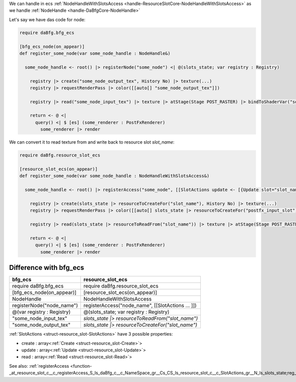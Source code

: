 We can handle in ecs :ref:`NodeHandleWithSlotsAccess <handle-ResourceSlotCore-NodeHandleWithSlotsAccess>` as we handle :ref:`NodeHandle <handle-DaBfgCore-NodeHandle>`

Let's say we have das code for node:

.. code-block:: das

  require daBfg.bfg_ecs

  [bfg_ecs_node(on_appear)]
  def register_some_node(var some_node_handle : NodeHandle&)

    some_node_handle <- root() |> registerNode("some_node") <| @(slots_state; var registry : Registry)

      registry |> create("some_node_output_tex", History No) |> texture(...)
      registry |> requestRenderPass |> color([[auto[] "some_node_output_tex"]])

      registry |> read("some_node_input_tex") |> texture |> atStage(Stage POST_RASTER) |> bindToShaderVar("some_shader_var")

      return <- @ <|
        query() <| $ [es] (some_renderer : PostFxRenderer)
          some_renderer |> render


We can convert it to read texture from and write back to resource slot `slot_name`:

.. code-block:: das

  require daBfg.resource_slot_ecs

  [resource_slot_ecs(on_appear)]
  def register_some_node(var some_node_handle : NodeHandleWithSlotsAccess&)

    some_node_handle <- root() |> registerAccess("some_node", [[SlotActions update <- [{Update slot="slot_name", resource="some_node_output_tex", priority=100}] ]]) <| @(slots_state; var registry : Registry)

      registry |> create(slots_state |> resourceToCreateFor("slot_name"), History No) |> texture(...)
      registry |> requestRenderPass |> color([[auto[] slots_state |> resourceToCreateFor("postfx_input_slot")]])

      registry |> read(slots_state |> resourceToReadFrom("slot_name")) |> texture |> atStage(Stage POST_RASTER) |> bindToShaderVar("some_shader_var")

      return <- @ <|
        query() <| $ [es] (some_renderer : PostFxRenderer)
          some_renderer |> render

+++++++++++++++++++++++
Difference with bfg_ecs
+++++++++++++++++++++++

+---------------------------+---------------------------------------------------+
+bfg_ecs                    +resource_slot_ecs                                  +
+===========================+===================================================+
+require daBfg.bfg_ecs      + require daBfg.resource_slot_ecs                   +
+---------------------------+---------------------------------------------------+
+[bfg_ecs_node(on_appear)]  + [resource_slot_ecs(on_appear)]                    +
+---------------------------+---------------------------------------------------+
+NodeHandle                 + NodeHandleWithSlotsAccess                         +
+---------------------------+---------------------------------------------------+
+registerNode("node_name")  + registerAccess("node_name", [[SlotActions ... ]]) +
+---------------------------+---------------------------------------------------+
+@(var registry : Registry) + @(slots_state; var registry : Registry)           +
+---------------------------+---------------------------------------------------+
+"some_node_input_tex"      + `slots_state |> resourceToReadFrom("slot_name")`  +
+---------------------------+---------------------------------------------------+
+"some_node_output_tex"     + `slots_state |> resourceToCreateFor("slot_name")` +
+---------------------------+---------------------------------------------------+

:ref:`SlotActions <struct-resource_slot-SlotActions>` have 3 possible properties:

- create : array<:ref:`Create <struct-resource_slot-Create>`>
- update : array<:ref:`Update <struct-resource_slot-Update>`>
- read : array<:ref:`Read <struct-resource_slot-Read>`>

See also: :ref:`registerAccess <function-_at_resource_slot_c__c_registerAccess_S_ls_daBfg_c__c_NameSpace_gr__Cs_CS_ls_resource_slot_c__c_SlotActions_gr__N_ls_slots_state;reg_gr_0_ls_CH_ls_ResourceSlotCore_c__c_State_gr_;S_ls_daBfg_c__c_Registry_gr__gr_1_ls_1_ls_v_gr__at__gr__at_>`

